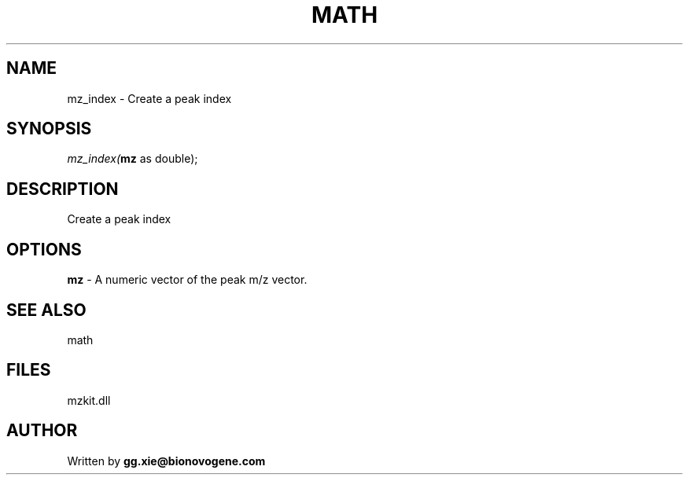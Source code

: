 .\" man page create by R# package system.
.TH MATH 4 2000-1月 "mz_index" "mz_index"
.SH NAME
mz_index \- Create a peak index
.SH SYNOPSIS
\fImz_index(\fBmz\fR as double);\fR
.SH DESCRIPTION
.PP
Create a peak index
.PP
.SH OPTIONS
.PP
\fBmz\fB \fR\- A numeric vector of the peak m/z vector. 
.PP
.SH SEE ALSO
math
.SH FILES
.PP
mzkit.dll
.PP
.SH AUTHOR
Written by \fBgg.xie@bionovogene.com\fR
